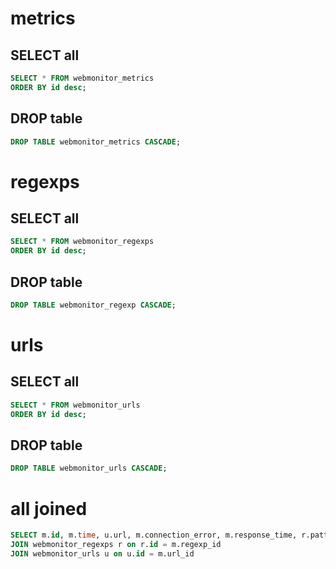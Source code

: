 * metrics
** SELECT all
#+begin_src sql
SELECT * FROM webmonitor_metrics
ORDER BY id desc;
#+end_src

#+RESULTS:

** DROP table
#+begin_src sql
DROP TABLE webmonitor_metrics CASCADE;
#+end_src

#+RESULTS:

* regexps
** SELECT all
#+begin_src sql
SELECT * FROM webmonitor_regexps
ORDER BY id desc;
#+end_src

#+RESULTS:
** DROP table
#+begin_src sql
DROP TABLE webmonitor_regexp CASCADE;
#+end_src

#+RESULTS:

* urls
** SELECT all
#+begin_src sql
SELECT * FROM webmonitor_urls
ORDER BY id desc;
#+end_src

#+RESULTS:
** DROP table
#+begin_src sql
DROP TABLE webmonitor_urls CASCADE;
#+end_src

#+RESULTS:

* all joined
#+begin_src sql
SELECT m.id, m.time, u.url, m.connection_error, m.response_time, r.pattern, m.regexp_matched  FROM webmonitor_metrics m
JOIN webmonitor_regexps r on r.id = m.regexp_id
JOIN webmonitor_urls u on u.id = m.url_id
#+end_src

#+RESULTS:

